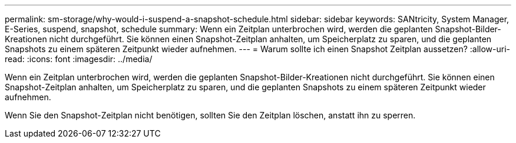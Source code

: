 ---
permalink: sm-storage/why-would-i-suspend-a-snapshot-schedule.html 
sidebar: sidebar 
keywords: SANtricity, System Manager, E-Series,  suspend, snapshot, schedule 
summary: Wenn ein Zeitplan unterbrochen wird, werden die geplanten Snapshot-Bilder-Kreationen nicht durchgeführt. Sie können einen Snapshot-Zeitplan anhalten, um Speicherplatz zu sparen, und die geplanten Snapshots zu einem späteren Zeitpunkt wieder aufnehmen. 
---
= Warum sollte ich einen Snapshot Zeitplan aussetzen?
:allow-uri-read: 
:icons: font
:imagesdir: ../media/


[role="lead"]
Wenn ein Zeitplan unterbrochen wird, werden die geplanten Snapshot-Bilder-Kreationen nicht durchgeführt. Sie können einen Snapshot-Zeitplan anhalten, um Speicherplatz zu sparen, und die geplanten Snapshots zu einem späteren Zeitpunkt wieder aufnehmen.

Wenn Sie den Snapshot-Zeitplan nicht benötigen, sollten Sie den Zeitplan löschen, anstatt ihn zu sperren.
